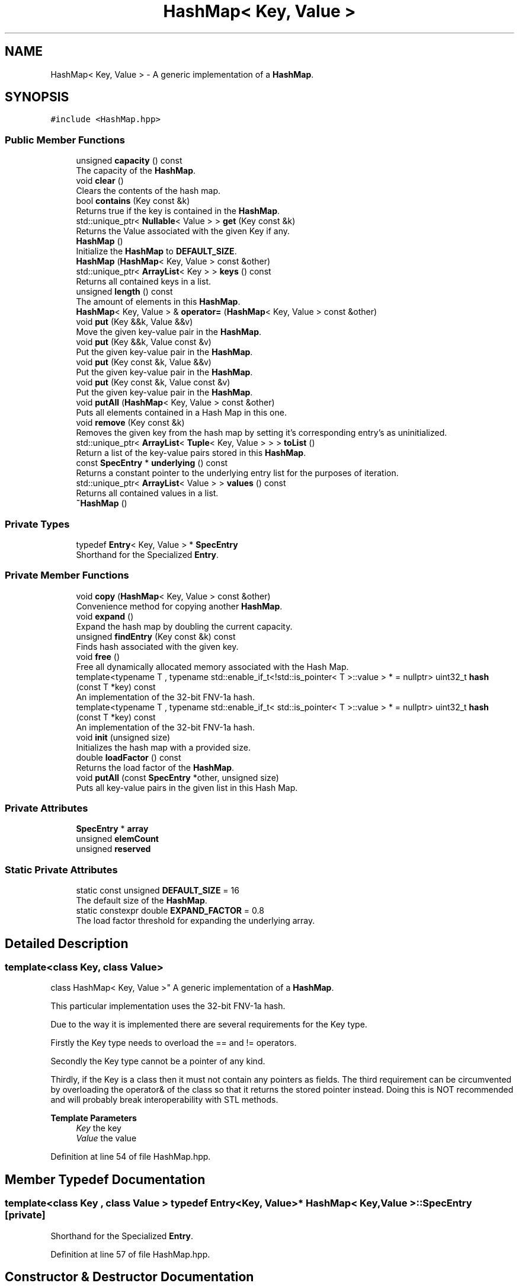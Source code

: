 .TH "HashMap< Key, Value >" 3 "Wed Jun 10 2020" "Version 1.0" "Traveller's App" \" -*- nroff -*-
.ad l
.nh
.SH NAME
HashMap< Key, Value > \- A generic implementation of a \fBHashMap\fP\&.  

.SH SYNOPSIS
.br
.PP
.PP
\fC#include <HashMap\&.hpp>\fP
.SS "Public Member Functions"

.in +1c
.ti -1c
.RI "unsigned \fBcapacity\fP () const"
.br
.RI "The capacity of the \fBHashMap\fP\&. "
.ti -1c
.RI "void \fBclear\fP ()"
.br
.RI "Clears the contents of the hash map\&. "
.ti -1c
.RI "bool \fBcontains\fP (Key const &k)"
.br
.RI "Returns true if the key is contained in the \fBHashMap\fP\&. "
.ti -1c
.RI "std::unique_ptr< \fBNullable\fP< Value > > \fBget\fP (Key const &k)"
.br
.RI "Returns the Value associated with the given Key if any\&. "
.ti -1c
.RI "\fBHashMap\fP ()"
.br
.RI "Initialize the \fBHashMap\fP to \fBDEFAULT_SIZE\fP\&. "
.ti -1c
.RI "\fBHashMap\fP (\fBHashMap\fP< Key, Value > const &other)"
.br
.ti -1c
.RI "std::unique_ptr< \fBArrayList\fP< Key > > \fBkeys\fP () const"
.br
.RI "Returns all contained keys in a list\&. "
.ti -1c
.RI "unsigned \fBlength\fP () const"
.br
.RI "The amount of elements in this \fBHashMap\fP\&. "
.ti -1c
.RI "\fBHashMap\fP< Key, Value > & \fBoperator=\fP (\fBHashMap\fP< Key, Value > const &other)"
.br
.ti -1c
.RI "void \fBput\fP (Key &&k, Value &&v)"
.br
.RI "Move the given key-value pair in the \fBHashMap\fP\&. "
.ti -1c
.RI "void \fBput\fP (Key &&k, Value const &v)"
.br
.RI "Put the given key-value pair in the \fBHashMap\fP\&. "
.ti -1c
.RI "void \fBput\fP (Key const &k, Value &&v)"
.br
.RI "Put the given key-value pair in the \fBHashMap\fP\&. "
.ti -1c
.RI "void \fBput\fP (Key const &k, Value const &v)"
.br
.RI "Put the given key-value pair in the \fBHashMap\fP\&. "
.ti -1c
.RI "void \fBputAll\fP (\fBHashMap\fP< Key, Value > const &other)"
.br
.RI "Puts all elements contained in a Hash Map in this one\&. "
.ti -1c
.RI "void \fBremove\fP (Key const &k)"
.br
.RI "Removes the given key from the hash map by setting it's corresponding entry's as uninitialized\&. "
.ti -1c
.RI "std::unique_ptr< \fBArrayList\fP< \fBTuple\fP< Key, Value > > > \fBtoList\fP ()"
.br
.RI "Return a list of the key-value pairs stored in this \fBHashMap\fP\&. "
.ti -1c
.RI "const \fBSpecEntry\fP * \fBunderlying\fP () const"
.br
.RI "Returns a constant pointer to the underlying entry list for the purposes of iteration\&. "
.ti -1c
.RI "std::unique_ptr< \fBArrayList\fP< Value > > \fBvalues\fP () const"
.br
.RI "Returns all contained values in a list\&. "
.ti -1c
.RI "\fB~HashMap\fP ()"
.br
.in -1c
.SS "Private Types"

.in +1c
.ti -1c
.RI "typedef \fBEntry\fP< Key, Value > * \fBSpecEntry\fP"
.br
.RI "Shorthand for the Specialized \fBEntry\fP\&. "
.in -1c
.SS "Private Member Functions"

.in +1c
.ti -1c
.RI "void \fBcopy\fP (\fBHashMap\fP< Key, Value > const &other)"
.br
.RI "Convenience method for copying another \fBHashMap\fP\&. "
.ti -1c
.RI "void \fBexpand\fP ()"
.br
.RI "Expand the hash map by doubling the current capacity\&. "
.ti -1c
.RI "unsigned \fBfindEntry\fP (Key const &k) const"
.br
.RI "Finds hash associated with the given key\&. "
.ti -1c
.RI "void \fBfree\fP ()"
.br
.RI "Free all dynamically allocated memory associated with the Hash Map\&. "
.ti -1c
.RI "template<typename T , typename std::enable_if_t<!std::is_pointer< T >::value > *  = nullptr> uint32_t \fBhash\fP (const T *key) const"
.br
.RI "An implementation of the 32-bit FNV-1a hash\&. "
.ti -1c
.RI "template<typename T , typename std::enable_if_t< std::is_pointer< T >::value > *  = nullptr> uint32_t \fBhash\fP (const T *key) const"
.br
.RI "An implementation of the 32-bit FNV-1a hash\&. "
.ti -1c
.RI "void \fBinit\fP (unsigned size)"
.br
.RI "Initializes the hash map with a provided size\&. "
.ti -1c
.RI "double \fBloadFactor\fP () const"
.br
.RI "Returns the load factor of the \fBHashMap\fP\&. "
.ti -1c
.RI "void \fBputAll\fP (const \fBSpecEntry\fP *other, unsigned size)"
.br
.RI "Puts all key-value pairs in the given list in this Hash Map\&. "
.in -1c
.SS "Private Attributes"

.in +1c
.ti -1c
.RI "\fBSpecEntry\fP * \fBarray\fP"
.br
.ti -1c
.RI "unsigned \fBelemCount\fP"
.br
.ti -1c
.RI "unsigned \fBreserved\fP"
.br
.in -1c
.SS "Static Private Attributes"

.in +1c
.ti -1c
.RI "static const unsigned \fBDEFAULT_SIZE\fP = 16"
.br
.RI "The default size of the \fBHashMap\fP\&. "
.ti -1c
.RI "static constexpr double \fBEXPAND_FACTOR\fP = 0\&.8"
.br
.RI "The load factor threshold for expanding the underlying array\&. "
.in -1c
.SH "Detailed Description"
.PP 

.SS "template<class Key, class Value>
.br
class HashMap< Key, Value >"
A generic implementation of a \fBHashMap\fP\&. 

This particular implementation uses the 32-bit FNV-1a hash\&.
.PP
Due to the way it is implemented there are several requirements for the Key type\&.
.PP
Firstly the Key type needs to overload the == and != operators\&.
.PP
Secondly the Key type cannot be a pointer of any kind\&.
.PP
Thirdly, if the Key is a class then it must not contain any pointers as fields\&. The third requirement can be circumvented by overloading the operator& of the class so that it returns the stored pointer instead\&. Doing this is NOT recommended and will probably break interoperability with STL methods\&.
.PP
\fBTemplate Parameters\fP
.RS 4
\fIKey\fP the key 
.br
\fIValue\fP the value 
.RE
.PP

.PP
Definition at line 54 of file HashMap\&.hpp\&.
.SH "Member Typedef Documentation"
.PP 
.SS "template<class Key , class Value > typedef \fBEntry\fP<Key, Value>* \fBHashMap\fP< Key, Value >::\fBSpecEntry\fP\fC [private]\fP"

.PP
Shorthand for the Specialized \fBEntry\fP\&. 
.PP
Definition at line 57 of file HashMap\&.hpp\&.
.SH "Constructor & Destructor Documentation"
.PP 
.SS "template<class Key , class Value > \fBHashMap\fP< Key, Value >::\fBHashMap\fP ()\fC [inline]\fP"

.PP
Initialize the \fBHashMap\fP to \fBDEFAULT_SIZE\fP\&. 
.PP
Definition at line 239 of file HashMap\&.hpp\&.
.PP
.nf
239 { init(DEFAULT_SIZE); }
.fi
.SS "template<class Key , class Value > \fBHashMap\fP< Key, Value >::~\fBHashMap\fP ()\fC [inline]\fP"

.PP
Definition at line 241 of file HashMap\&.hpp\&.
.PP
.nf
241              {
242     // LOG(INFO, "Destructor called\&.");
243     free();
244   }
.fi
.SS "template<class Key , class Value > \fBHashMap\fP< Key, Value >::\fBHashMap\fP (\fBHashMap\fP< Key, Value > const & other)\fC [inline]\fP"

.PP
Definition at line 246 of file HashMap\&.hpp\&.
.PP
.nf
246                                             {
247     if (this != &other)
248       copy(other);
249   }
.fi
.SH "Member Function Documentation"
.PP 
.SS "template<class Key , class Value > unsigned \fBHashMap\fP< Key, Value >::capacity () const\fC [inline]\fP"

.PP
The capacity of the \fBHashMap\fP\&. 
.PP
\fBReturns\fP
.RS 4
the capacity 
.RE
.PP

.PP
Definition at line 296 of file HashMap\&.hpp\&.
.PP
.nf
296 { return reserved; }
.fi
.PP
Referenced by HashMap< SimpleString, const char * >::copy(), HashMap< SimpleString, const char * >::expand(), HashMap< SimpleString, const char * >::findEntry(), HashMap< SimpleString, const char * >::free(), HashMap< SimpleString, const char * >::keys(), HashMap< SimpleString, const char * >::loadFactor(), HashMap< SimpleString, const char * >::putAll(), HashMap< SimpleString, const char * >::toList(), and HashMap< SimpleString, const char * >::values()\&.
.SS "template<class Key , class Value > void \fBHashMap\fP< Key, Value >::clear ()\fC [inline]\fP"

.PP
Clears the contents of the hash map\&. 
.PP
Definition at line 446 of file HashMap\&.hpp\&.
.PP
.nf
446                {
447     free();
448     init(DEFAULT_SIZE);
449   }
.fi
.SS "template<class Key , class Value > bool \fBHashMap\fP< Key, Value >::contains (Key const & k)\fC [inline]\fP"

.PP
Returns true if the key is contained in the \fBHashMap\fP\&. 
.PP
\fBParameters\fP
.RS 4
\fIk\fP the key 
.RE
.PP
\fBReturns\fP
.RS 4
is the key in the \fBHashMap\fP 
.RE
.PP

.PP
Definition at line 287 of file HashMap\&.hpp\&.
.PP
.nf
287                               {
288     unsigned hsh = findEntry(k);
289     return array[hsh] ? true : false;
290   }
.fi
.SS "template<class Key , class Value > void \fBHashMap\fP< Key, Value >::copy (\fBHashMap\fP< Key, Value > const & other)\fC [inline]\fP, \fC [private]\fP"

.PP
Convenience method for copying another \fBHashMap\fP\&. 
.PP
\fBParameters\fP
.RS 4
\fIother\fP the \fBHashMap\fP to copy 
.RE
.PP

.PP
Definition at line 122 of file HashMap\&.hpp\&.
.PP
.nf
122                                               {
123     // LOG(INFO, "Copy HashMap");
124     array = new SpecEntry[other\&.capacity()];
125     reserved = other\&.capacity();
126     elemCount = 0;
127 
128     putAll(other);
129   }
.fi
.PP
Referenced by HashMap< SimpleString, const char * >::HashMap(), and HashMap< SimpleString, const char * >::operator=()\&.
.SS "template<class Key , class Value > void \fBHashMap\fP< Key, Value >::expand ()\fC [inline]\fP, \fC [private]\fP"

.PP
Expand the hash map by doubling the current capacity\&. This operation requires that all elements are rehashed since the hash relies on the capacity, as such it can be a bit slow for a large number of elements 
.PP
Definition at line 175 of file HashMap\&.hpp\&.
.PP
.nf
175                 {
176     // LOG(INFO, "Expand HashMap");
177     SpecEntry *const newarray = new SpecEntry[capacity() * 2];
178 
179     unsigned oldCapacity = capacity();
180 
181     for (int i = 0; i < capacity() * 2; i++) {
182       newarray[i] = nullptr;
183     }
184 
185     const SpecEntry *const oldarray = array;
186 
187     array = newarray;
188     reserved = capacity() * 2;
189     elemCount = 0;
190 
191     putAll(oldarray, oldCapacity);
192 
193     for (unsigned i = 0; i < oldCapacity; i++) {
194       if (oldarray[i])
195         delete oldarray[i];
196     }
197     delete[] oldarray;
198   }
.fi
.PP
Referenced by HashMap< SimpleString, const char * >::put()\&.
.SS "template<class Key , class Value > unsigned \fBHashMap\fP< Key, Value >::findEntry (Key const & k) const\fC [inline]\fP, \fC [private]\fP"

.PP
Finds hash associated with the given key\&. This is also the function that deals with hash collisions\&. The way hash collision resolution is accomplished is simply by hashing the key and incrementing it by one until a free hash is reached or the hash where that key is stored is found\&. 
.PP
\fBParameters\fP
.RS 4
\fIk\fP the key, whose hash to find 
.RE
.PP
\fBReturns\fP
.RS 4
the position of the key in the underlying array 
.RE
.PP

.PP
Definition at line 141 of file HashMap\&.hpp\&.
.PP
.nf
141                                          {
142     uint32_t hsh = hash(&k) % capacity();
143 
144     while (array[hsh] && array[hsh]->key != k) {
145       hsh++;
146       if (hsh >= capacity()) {
147         hsh = 0;
148       }
149     }
150     return hsh;
151   }
.fi
.PP
Referenced by HashMap< SimpleString, const char * >::contains(), HashMap< SimpleString, const char * >::get(), HashMap< SimpleString, const char * >::put(), and HashMap< SimpleString, const char * >::remove()\&.
.SS "template<class Key , class Value > void \fBHashMap\fP< Key, Value >::free ()\fC [inline]\fP, \fC [private]\fP"

.PP
Free all dynamically allocated memory associated with the Hash Map\&. 
.PP
Definition at line 216 of file HashMap\&.hpp\&.
.PP
.nf
216               {
217     // LOG(INFO, "Free HashMap");
218     for (unsigned i = 0; i < capacity(); i++) {
219       if (array[i])
220         delete array[i];
221     }
222     delete[] array;
223     reserved = 0;
224     elemCount = 0;
225   }
.fi
.PP
Referenced by HashMap< SimpleString, const char * >::clear(), HashMap< SimpleString, const char * >::operator=(), and HashMap< SimpleString, const char * >::~HashMap()\&.
.SS "template<class Key , class Value > std::unique_ptr<\fBNullable\fP<Value> > \fBHashMap\fP< Key, Value >::get (Key const & k)\fC [inline]\fP"

.PP
Returns the Value associated with the given Key if any\&. This is done by returning a pointer to a \fBNullable\fP instance\&. It is an instance of \fBNull\fP if the key doesn't exist or an instance of \fBNotNull\fP wrapped around the Value\&. 
.PP
\fBParameters\fP
.RS 4
\fIk\fP the key, whose value to get 
.RE
.PP
\fBReturns\fP
.RS 4
the value, if any 
.RE
.PP

.PP
Definition at line 273 of file HashMap\&.hpp\&.
.PP
.nf
273                                                    {
274     unsigned hsh = findEntry(k);
275 
276     if (!array[hsh]) {
277       return std::make_unique<Null<Value>>();
278     } else
279       return std::make_unique<NotNull<Value>>(array[hsh]->value);
280   }
.fi
.PP
Referenced by Travel::TravelState::login()\&.
.SS "template<class Key , class Value > template<typename T , typename std::enable_if_t<!std::is_pointer< T >::value > *  = nullptr> uint32_t \fBHashMap\fP< Key, Value >::hash (const T * key) const\fC [inline]\fP, \fC [private]\fP"

.PP
An implementation of the 32-bit FNV-1a hash\&. This implementation is only available if T is not a pointer type 
.PP
\fBTemplate Parameters\fP
.RS 4
\fIT\fP the type of the object to be hashed 
.RE
.PP
\fBParameters\fP
.RS 4
\fIkey\fP the object to be hashed 
.RE
.PP
\fBReturns\fP
.RS 4
the hash 
.RE
.PP

.PP
Definition at line 75 of file HashMap\&.hpp\&.
.PP
.nf
75                                     {
76 
77     unsigned char *bytes = (unsigned char *)key;
78     uint32_t hash = 2166136261u;
79     uint32_t elems = sizeof(*key);
80     for (int i = 0; i < elems; i++) {
81       hash ^= bytes[i];
82       hash *= 16777619;
83     }
84 
85     return hash;
86   };
.fi
.PP
Referenced by HashMap< SimpleString, const char * >::findEntry(), and HashMap< SimpleString, const char * >::hash()\&.
.SS "template<class Key , class Value > template<typename T , typename std::enable_if_t< std::is_pointer< T >::value > *  = nullptr> uint32_t \fBHashMap\fP< Key, Value >::hash (const T * key) const\fC [inline]\fP, \fC [private]\fP"

.PP
An implementation of the 32-bit FNV-1a hash\&. This implementation is only available if T is a pointer type 
.PP
\fBTemplate Parameters\fP
.RS 4
\fIT\fP the type of the object to be hashed 
.RE
.PP
\fBParameters\fP
.RS 4
\fIkey\fP the object to be hashed 
.RE
.PP
\fBReturns\fP
.RS 4
the hash 
.RE
.PP

.PP
Definition at line 97 of file HashMap\&.hpp\&.
.PP
.nf
97                                     {
98 
99     unsigned char *bytes = (unsigned char *)*key;
100     uint32_t hash = 2166136261u;
101     uint32_t elems = strlen(*key); // This assumes T is char*\&.
102     for (int i = 0; i < elems; i++) {
103       hash ^= bytes[i];
104       hash *= 16777619;
105     }
106 
107     return hash;
108   };
.fi
.SS "template<class Key , class Value > void \fBHashMap\fP< Key, Value >::init (unsigned size)\fC [inline]\fP, \fC [private]\fP"

.PP
Initializes the hash map with a provided size\&. Assumes that the previous array, if such, has already been freed, otherwise it leaks memory\&. 
.PP
\fBParameters\fP
.RS 4
\fIsize\fP the size to initialize the hash map with 
.RE
.PP

.PP
Definition at line 159 of file HashMap\&.hpp\&.
.PP
.nf
159                            {
160     // LOG(INFO, "Initialize HashMap");
161     array = new SpecEntry[size];
162     reserved = size;
163     elemCount = 0;
164     for (int i = 0; i < size; i++) {
165       array[i] = nullptr;
166     }
167   }
.fi
.PP
Referenced by HashMap< SimpleString, const char * >::clear(), and HashMap< SimpleString, const char * >::HashMap()\&.
.SS "template<class Key , class Value > std::unique_ptr<\fBArrayList\fP<Key> > \fBHashMap\fP< Key, Value >::keys () const\fC [inline]\fP"

.PP
Returns all contained keys in a list\&. The order in which the keys appear in the list is arbitrary\&. 
.PP
\fBReturns\fP
.RS 4
a pointer to the list of keys 
.RE
.PP

.PP
Definition at line 431 of file HashMap\&.hpp\&.
.PP
.nf
431                                              {
432     std::unique_ptr<ArrayList<Key>> list =
433         std::make_unique<ArrayList<Key>>(length());
434     for (int i = 0; i < capacity(); i++) {
435       if (array[i]) {
436         list->append(array[i]->key);
437       }
438     }
439 
440     return list;
441   }
.fi
.PP
Referenced by User::~User()\&.
.SS "template<class Key , class Value > unsigned \fBHashMap\fP< Key, Value >::length () const\fC [inline]\fP"

.PP
The amount of elements in this \fBHashMap\fP\&. 
.PP
\fBReturns\fP
.RS 4
the length 
.RE
.PP

.PP
Definition at line 263 of file HashMap\&.hpp\&.
.PP
.nf
263 { return elemCount; }
.fi
.PP
Referenced by HashMap< SimpleString, const char * >::keys(), HashMap< SimpleString, const char * >::loadFactor(), HashMap< SimpleString, const char * >::toList(), and HashMap< SimpleString, const char * >::values()\&.
.SS "template<class Key , class Value > double \fBHashMap\fP< Key, Value >::loadFactor () const\fC [inline]\fP, \fC [private]\fP"

.PP
Returns the load factor of the \fBHashMap\fP\&. The load factor is the ratio of the total allocated capacity that is filled\&. 
.PP
\fBReturns\fP
.RS 4
the load factor 
.RE
.PP

.PP
Definition at line 116 of file HashMap\&.hpp\&.
.PP
.nf
116 { return length() / (double)capacity(); }
.fi
.PP
Referenced by HashMap< SimpleString, const char * >::put()\&.
.SS "template<class Key , class Value > \fBHashMap\fP<Key, Value>& \fBHashMap\fP< Key, Value >::operator= (\fBHashMap\fP< Key, Value > const & other)\fC [inline]\fP"

.PP
Definition at line 251 of file HashMap\&.hpp\&.
.PP
.nf
251                                                                    {
252     if (this != &other) {
253       free();
254       copy(other);
255     }
256     return *this;
257   }
.fi
.SS "template<class Key , class Value > void \fBHashMap\fP< Key, Value >::put (Key && k, Value && v)\fC [inline]\fP"

.PP
Move the given key-value pair in the \fBHashMap\fP\&. If the key is already in the \fBHashMap\fP, its value will be updated\&. 
.PP
\fBParameters\fP
.RS 4
\fIk\fP the key 
.br
\fIv\fP the value 
.RE
.PP

.PP
Definition at line 323 of file HashMap\&.hpp\&.
.PP
.nf
323                                {
324     if (loadFactor() >= EXPAND_FACTOR) {
325       expand();
326     }
327     unsigned hsh = findEntry(k);
328     if (!array[hsh]) {
329       array[hsh] = new Entry<Key, Value>{std::move(k), std::move(v)};
330       elemCount++;
331       return;
332     }
333     array[hsh]->value = std::move(v);
334   }
.fi
.SS "template<class Key , class Value > void \fBHashMap\fP< Key, Value >::put (Key && k, Value const & v)\fC [inline]\fP"

.PP
Put the given key-value pair in the \fBHashMap\fP\&. If the key is already in the \fBHashMap\fP, its value will be updated\&. 
.PP
\fBParameters\fP
.RS 4
\fIk\fP the key 
.br
\fIv\fP the value 
.RE
.PP

.PP
Definition at line 342 of file HashMap\&.hpp\&.
.PP
.nf
342                                     {
343     if (loadFactor() >= EXPAND_FACTOR) {
344       expand();
345     }
346     unsigned hsh = findEntry(k);
347     if (!array[hsh]) {
348       array[hsh] = new Entry<Key, Value>{std::move(k), v};
349       elemCount++;
350       return;
351     }
352     array[hsh]->value = v;
353   }
.fi
.SS "template<class Key , class Value > void \fBHashMap\fP< Key, Value >::put (Key const & k, Value && v)\fC [inline]\fP"

.PP
Put the given key-value pair in the \fBHashMap\fP\&. If the key is already in the \fBHashMap\fP, its value will be updated\&. 
.PP
\fBParameters\fP
.RS 4
\fIk\fP the key 
.br
\fIv\fP the value 
.RE
.PP

.PP
Definition at line 361 of file HashMap\&.hpp\&.
.PP
.nf
361                                     {
362     if (loadFactor() >= EXPAND_FACTOR) {
363       expand();
364     }
365     unsigned hsh = findEntry(k);
366     if (!array[hsh]) {
367       array[hsh] = new Entry<Key, Value>{k, std::move(v)};
368       elemCount++;
369       return;
370     }
371     array[hsh]->value = std::move(v);
372   }
.fi
.SS "template<class Key , class Value > void \fBHashMap\fP< Key, Value >::put (Key const & k, Value const & v)\fC [inline]\fP"

.PP
Put the given key-value pair in the \fBHashMap\fP\&. If the key is already in the \fBHashMap\fP, its value will be updated\&. 
.PP
\fBParameters\fP
.RS 4
\fIk\fP the key 
.br
\fIv\fP the value 
.RE
.PP

.PP
Definition at line 304 of file HashMap\&.hpp\&.
.PP
.nf
304                                          {
305     if (loadFactor() >= EXPAND_FACTOR) {
306       expand();
307     }
308     unsigned hsh = findEntry(k);
309     if (!array[hsh]) {
310       array[hsh] = new Entry<Key, Value>{k, v};
311       elemCount++;
312       return;
313     }
314     array[hsh]->value = v;
315   }
.fi
.PP
Referenced by User::addVisit(), HashMap< SimpleString, const char * >::putAll(), Travel::TravelState::TravelState(), and User::User()\&.
.SS "template<class Key , class Value > void \fBHashMap\fP< Key, Value >::putAll (const \fBSpecEntry\fP * other, unsigned size)\fC [inline]\fP, \fC [private]\fP"

.PP
Puts all key-value pairs in the given list in this Hash Map\&. 
.PP
\fBParameters\fP
.RS 4
\fIother\fP an array of Entries 
.br
\fIthe\fP size of the array 
.RE
.PP

.PP
Definition at line 205 of file HashMap\&.hpp\&.
.PP
.nf
205                                                      {
206     for (unsigned i = 0; i < size; i++) {
207       if (!other[i])
208         continue; // Skip if the entry is not initialized
209       put(other[i]->key, other[i]->value);
210     }
211   }
.fi
.PP
Referenced by HashMap< SimpleString, const char * >::copy(), HashMap< SimpleString, const char * >::expand(), and HashMap< SimpleString, const char * >::putAll()\&.
.SS "template<class Key , class Value > void \fBHashMap\fP< Key, Value >::putAll (\fBHashMap\fP< Key, Value > const & other)\fC [inline]\fP"

.PP
Puts all elements contained in a Hash Map in this one\&. 
.PP
\fBParameters\fP
.RS 4
\fIother\fP the \fBHashMap\fP whose element to add to this one 
.RE
.PP

.PP
Definition at line 232 of file HashMap\&.hpp\&.
.PP
.nf
232                                                 {
233     putAll(other\&.array, other\&.capacity());
234   }
.fi
.SS "template<class Key , class Value > void \fBHashMap\fP< Key, Value >::remove (Key const & k)\fC [inline]\fP"

.PP
Removes the given key from the hash map by setting it's corresponding entry's as uninitialized\&. This will probably free any memory associated with the Key, Value pair
.PP
\fBParameters\fP
.RS 4
\fIk\fP the key to remove 
.RE
.PP

.PP
Definition at line 381 of file HashMap\&.hpp\&.
.PP
.nf
381                             {
382     unsigned hsh = findEntry(k);
383     if (!array[hsh])
384       return;
385     delete array[hsh];
386     array[hsh] = nullptr;
387     elemCount--;
388   }
.fi
.SS "template<class Key , class Value > std::unique_ptr<\fBArrayList\fP<\fBTuple\fP<Key, Value> > > \fBHashMap\fP< Key, Value >::toList ()\fC [inline]\fP"

.PP
Return a list of the key-value pairs stored in this \fBHashMap\fP\&. 
.PP
Definition at line 398 of file HashMap\&.hpp\&.
.PP
.nf
398                                                        {
399     auto list = std::make_unique<ArrayList<Tuple<Key, Value>>>(length());
400     for (int i = 0; i < capacity(); i++) {
401       if (array[i]) {
402         list->append(
403             std::move(Tuple<Key, Value>(array[i]->key, array[i]->value)));
404       }
405     }
406     return list;
407   }
.fi
.SS "template<class Key , class Value > const \fBSpecEntry\fP* \fBHashMap\fP< Key, Value >::underlying () const\fC [inline]\fP"

.PP
Returns a constant pointer to the underlying entry list for the purposes of iteration\&. 
.PP
\fBReturns\fP
.RS 4
the entries 
.RE
.PP

.PP
Definition at line 395 of file HashMap\&.hpp\&.
.PP
.nf
395 { return array; }
.fi
.SS "template<class Key , class Value > std::unique_ptr<\fBArrayList\fP<Value> > \fBHashMap\fP< Key, Value >::values () const\fC [inline]\fP"

.PP
Returns all contained values in a list\&. The order in which the values appear in the list is arbitrary\&. 
.PP
\fBReturns\fP
.RS 4
a pointer to the list of values 
.RE
.PP

.PP
Definition at line 414 of file HashMap\&.hpp\&.
.PP
.nf
414                                                  {
415     std::unique_ptr<ArrayList<Value>> list =
416         std::make_unique<ArrayList<Value>>(length());
417     for (int i = 0; i < capacity(); i++) {
418       if (array[i]) {
419         list->append(array[i]->value);
420       }
421     }
422 
423     return list;
424   }
.fi
.PP
Referenced by Travel::TravelState::~TravelState(), and User::~User()\&.
.SH "Member Data Documentation"
.PP 
.SS "template<class Key , class Value > \fBSpecEntry\fP* \fBHashMap\fP< Key, Value >::array\fC [private]\fP"

.PP
Definition at line 62 of file HashMap\&.hpp\&.
.PP
Referenced by HashMap< SimpleString, const char * >::contains(), HashMap< SimpleString, const char * >::copy(), HashMap< SimpleString, const char * >::expand(), HashMap< SimpleString, const char * >::findEntry(), HashMap< SimpleString, const char * >::free(), HashMap< SimpleString, const char * >::get(), HashMap< SimpleString, const char * >::init(), HashMap< SimpleString, const char * >::keys(), HashMap< SimpleString, const char * >::put(), HashMap< SimpleString, const char * >::putAll(), HashMap< SimpleString, const char * >::remove(), HashMap< SimpleString, const char * >::toList(), HashMap< SimpleString, const char * >::underlying(), and HashMap< SimpleString, const char * >::values()\&.
.SS "template<class Key , class Value > const unsigned \fBHashMap\fP< Key, Value >::DEFAULT_SIZE = 16\fC [static]\fP, \fC [private]\fP"

.PP
The default size of the \fBHashMap\fP\&. 
.PP
Definition at line 59 of file HashMap\&.hpp\&.
.PP
Referenced by HashMap< SimpleString, const char * >::clear(), and HashMap< SimpleString, const char * >::HashMap()\&.
.SS "template<class Key , class Value > unsigned \fBHashMap\fP< Key, Value >::elemCount\fC [private]\fP"

.PP
Definition at line 64 of file HashMap\&.hpp\&.
.PP
Referenced by HashMap< SimpleString, const char * >::copy(), HashMap< SimpleString, const char * >::expand(), HashMap< SimpleString, const char * >::free(), HashMap< SimpleString, const char * >::init(), HashMap< SimpleString, const char * >::length(), HashMap< SimpleString, const char * >::put(), and HashMap< SimpleString, const char * >::remove()\&.
.SS "template<class Key , class Value > constexpr double \fBHashMap\fP< Key, Value >::EXPAND_FACTOR = 0\&.8\fC [static]\fP, \fC [constexpr]\fP, \fC [private]\fP"

.PP
The load factor threshold for expanding the underlying array\&. 
.PP
Definition at line 61 of file HashMap\&.hpp\&.
.PP
Referenced by HashMap< SimpleString, const char * >::put()\&.
.SS "template<class Key , class Value > unsigned \fBHashMap\fP< Key, Value >::reserved\fC [private]\fP"

.PP
Definition at line 63 of file HashMap\&.hpp\&.
.PP
Referenced by HashMap< SimpleString, const char * >::capacity(), HashMap< SimpleString, const char * >::copy(), HashMap< SimpleString, const char * >::expand(), HashMap< SimpleString, const char * >::free(), and HashMap< SimpleString, const char * >::init()\&.

.SH "Author"
.PP 
Generated automatically by Doxygen for Traveller's App from the source code\&.
